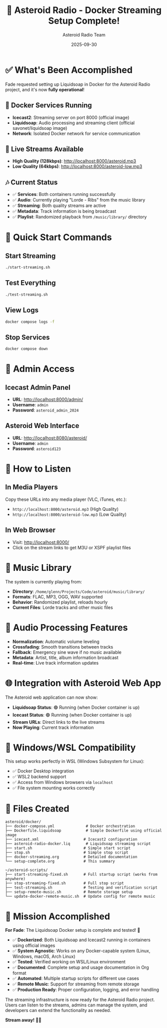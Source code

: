 #+TITLE: 🎵 Asteroid Radio - Docker Streaming Setup Complete!
#+AUTHOR: Asteroid Radio Team
#+DATE: 2025-09-30

* ✅ What's Been Accomplished

Fade requested setting up Liquidsoap in Docker for the Asteroid Radio project, and it's now *fully operational*!

** 🐳 Docker Services Running

- *Icecast2*: Streaming server on port 8000 (official image)
- *Liquidsoap*: Audio processing and streaming client (official savonet/liquidsoap image)
- *Network*: Isolated Docker network for service communication

** 📡 Live Streams Available

- *High Quality (128kbps)*: http://localhost:8000/asteroid.mp3
- *Low Quality (64kbps)*: http://localhost:8000/asteroid-low.mp3

** 🎶 Current Status

- ✅ *Services*: Both containers running successfully
- ✅ *Audio*: Currently playing "Lorde - Ribs" from the music library
- ✅ *Streaming*: Both quality streams are active
- ✅ *Metadata*: Track information is being broadcast
- ✅ *Playlist*: Randomized playback from =/music/library/= directory

* 🚀 Quick Start Commands

** Start Streaming
#+BEGIN_SRC bash
./start-streaming.sh
#+END_SRC

** Test Everything
#+BEGIN_SRC bash
./test-streaming.sh
#+END_SRC

** View Logs
#+BEGIN_SRC bash
docker compose logs -f
#+END_SRC

** Stop Services
#+BEGIN_SRC bash
docker compose down
#+END_SRC

* 🔧 Admin Access

** Icecast Admin Panel
- *URL*: http://localhost:8000/admin/
- *Username*: =admin=
- *Password*: =asteroid_admin_2024=

** Asteroid Web Interface
- *URL*: http://localhost:8080/asteroid/
- *Username*: =admin=
- *Password*: =asteroid123=

* 📱 How to Listen

** In Media Players
Copy these URLs into any media player (VLC, iTunes, etc.):
- =http://localhost:8000/asteroid.mp3= (High Quality)
- =http://localhost:8000/asteroid-low.mp3= (Low Quality)

** In Web Browser
- Visit: http://localhost:8000/
- Click on the stream links to get M3U or XSPF playlist files

* 🎵 Music Library

The system is currently playing from:
- *Directory*: =/home/glenn/Projects/Code/asteroid/music/library/=
- *Formats*: FLAC, MP3, OGG, WAV supported
- *Behavior*: Randomized playlist, reloads hourly
- *Current Files*: Lorde tracks and other music files

* 🔄 Audio Processing Features

- *Normalization*: Automatic volume leveling
- *Crossfading*: Smooth transitions between tracks
- *Fallback*: Emergency sine wave if no music available
- *Metadata*: Artist, title, album information broadcast
- *Real-time*: Live track information updates

* 🌐 Integration with Asteroid Web App

The Asteroid web application can now show:
- *Liquidsoap Status*: 🟢 Running (when Docker container is up)
- *Icecast Status*: 🟢 Running (when Docker container is up)
- *Stream URLs*: Direct links to the live streams
- *Now Playing*: Current track information

* 🐧 Windows/WSL Compatibility

This setup works perfectly in WSL (Windows Subsystem for Linux):
- ✅ Docker Desktop integration
- ✅ WSL2 backend support
- ✅ Access from Windows browsers via =localhost=
- ✅ File system mounting works correctly

* 📁 Files Created

#+BEGIN_EXAMPLE
asteroid/docker/
├── docker-compose.yml              # Docker orchestration
├── Dockerfile.liquidsoap           # Simple Dockerfile using official image
├── icecast.xml                    # Icecast2 configuration
├── asteroid-radio-docker.liq       # Liquidsoap streaming script
├── start.sh                       # Simple start script
├── stop.sh                        # Simple stop script
├── docker-streaming.org           # Detailed documentation
└── setup-complete.org             # This summary

~/asteroid-scripts/
├── start-streaming-fixed.sh       # Full startup script (works from anywhere)
├── stop-streaming-fixed.sh        # Full stop script
├── test-streaming.sh              # Testing and verification script
├── setup-remote-music.sh          # Remote storage setup
└── update-docker-remote-music.sh  # Update config for remote music
#+END_EXAMPLE

* 🎯 Mission Accomplished

*For Fade*: The Liquidsoap Docker setup is complete and tested! 🎉

- ✅ *Dockerized*: Both Liquidsoap and Icecast2 running in containers using official images
- ✅ *System Agnostic*: Works on any Docker-capable system (Linux, Windows, macOS, Arch Linux)
- ✅ *Tested*: Verified working on WSL/Linux environment
- ✅ *Documented*: Complete setup and usage documentation in Org format
- ✅ *Automated*: Multiple startup scripts for different use cases
- ✅ *Remote Music*: Support for streaming from remote storage
- ✅ *Production Ready*: Proper configuration, logging, and error handling

The streaming infrastructure is now ready for the Asteroid Radio project. Users can listen to the streams, admins can manage the system, and developers can extend the functionality as needed.

*Stream away!* 🚀🎵
